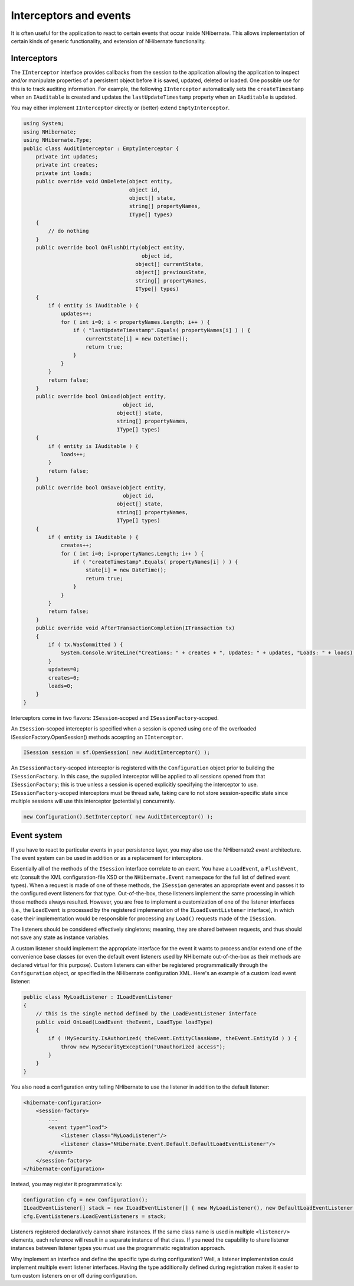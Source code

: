 

=======================
Interceptors and events
=======================

It is often useful for the application to react to certain events that occur
inside NHibernate. This allows implementation of certain kinds of generic
functionality, and extension of NHibernate functionality.

Interceptors
############

The ``IInterceptor`` interface provides callbacks from the session to the
application allowing the application to inspect and/or manipulate properties of a
persistent object before it is saved, updated, deleted or loaded. One
possible use for this is to track auditing information. For example, the following
``IInterceptor`` automatically sets the  ``createTimestamp``
when an ``IAuditable`` is created and updates the
``lastUpdateTimestamp`` property when an ``IAuditable`` is
updated.

You may either implement ``IInterceptor`` directly or (better) extend
``EmptyInterceptor``.

.. code-block:: csharp

  using System;
  using NHibernate;
  using NHibernate.Type;
  public class AuditInterceptor : EmptyInterceptor {
      private int updates;
      private int creates;
      private int loads;
      public override void OnDelete(object entity,
                                    object id,
                                    object[] state,
                                    string[] propertyNames,
                                    IType[] types)
      {
          // do nothing
      }
      public override bool OnFlushDirty(object entity,
                                        object id,
  				      object[] currentState,
  				      object[] previousState,
  				      string[] propertyNames,
  				      IType[] types)
      {
          if ( entity is IAuditable ) {
              updates++;
              for ( int i=0; i < propertyNames.Length; i++ ) {
                  if ( "lastUpdateTimestamp".Equals( propertyNames[i] ) ) {
                      currentState[i] = new DateTime();
                      return true;
                  }
              }
          }
          return false;
      }
      public override bool OnLoad(object entity,
                                  object id,
  				object[] state,
  				string[] propertyNames,
  				IType[] types)
      {
          if ( entity is IAuditable ) {
              loads++;
          }
          return false;
      }
      public override bool OnSave(object entity,
                                  object id,
  				object[] state,
  				string[] propertyNames,
  				IType[] types)
      {
          if ( entity is IAuditable ) {
              creates++;
              for ( int i=0; i<propertyNames.Length; i++ ) {
                  if ( "createTimestamp".Equals( propertyNames[i] ) ) {
                      state[i] = new DateTime();
                      return true;
                  }
              }
          }
          return false;
      }
      public override void AfterTransactionCompletion(ITransaction tx)
      {
          if ( tx.WasCommitted ) {
              System.Console.WriteLine("Creations: " + creates + ", Updates: " + updates, "Loads: " + loads);
          }
          updates=0;
          creates=0;
          loads=0;
      }
  }

Interceptors come in two flavors: ``ISession``-scoped and
``ISessionFactory``-scoped.

An ``ISession``-scoped interceptor is specified
when a session is opened using one of the overloaded ISessionFactory.OpenSession()
methods accepting an ``IInterceptor``.

.. code-block:: csharp

  ISession session = sf.OpenSession( new AuditInterceptor() );

An ``ISessionFactory``-scoped interceptor is registered with the ``Configuration``
object prior to building the ``ISessionFactory``.  In this case, the supplied interceptor
will be applied to all sessions opened from that ``ISessionFactory``; this is true unless
a session is opened explicitly specifying the interceptor to use.  ``ISessionFactory``-scoped
interceptors must be thread safe, taking care to not store session-specific state since multiple
sessions will use this interceptor (potentially) concurrently.

.. code-block:: csharp

  new Configuration().SetInterceptor( new AuditInterceptor() );

Event system
############

If you have to react to particular events in your persistence layer, you may
also use the NHibernate2 *event* architecture. The event
system can be used in addition or as a replacement for interceptors.

Essentially all of the methods of the ``ISession`` interface correlate
to an event. You have a ``LoadEvent``, a ``FlushEvent``, etc
(consult the XML configuration-file XSD or the ``NHibernate.Event``
namespace for the full list of defined event types). When a request is made of one of
these methods, the ``ISession`` generates an appropriate
event and passes it to the configured event listeners for that type. Out-of-the-box,
these listeners implement the same processing in which those methods always resulted.
However, you are free to implement a customization of one of the listener interfaces
(i.e., the ``LoadEvent`` is processed by the registered implemenation
of the ``ILoadEventListener`` interface), in which case their
implementation would be responsible for processing any ``Load()`` requests
made of the ``ISession``.

The listeners should be considered effectively singletons; meaning, they are shared between
requests, and thus should not save any state as instance variables.

A custom listener should implement the appropriate interface for the event it wants to
process and/or extend one of the convenience base classes (or even the default event
listeners used by NHibernate out-of-the-box as their methods are declared virtual for this
purpose). Custom listeners can either be registered programmatically through the
``Configuration`` object, or specified in the NHibernate configuration
XML. Here's an example of a custom load event listener:

.. code-block:: csharp

  public class MyLoadListener : ILoadEventListener
  {
      // this is the single method defined by the LoadEventListener interface
      public void OnLoad(LoadEvent theEvent, LoadType loadType)
      {
          if ( !MySecurity.IsAuthorized( theEvent.EntityClassName, theEvent.EntityId ) ) {
              throw new MySecurityException("Unauthorized access");
          }
      }
  }

You also need a configuration entry telling NHibernate to use the listener in addition
to the default listener:

.. code-block:: csharp

  <hibernate-configuration>
      <session-factory>
          ...
          <event type="load">
              <listener class="MyLoadListener"/>
              <listener class="NHibernate.Event.Default.DefaultLoadEventListener"/>
          </event>
      </session-factory>
  </hibernate-configuration>

Instead, you may register it programmatically:

.. code-block:: csharp

  Configuration cfg = new Configuration();
  ILoadEventListener[] stack = new ILoadEventListener[] { new MyLoadListener(), new DefaultLoadEventListener() };
  cfg.EventListeners.LoadEventListeners = stack;

Listeners registered declaratively cannot share instances. If the same class name is
used in multiple ``<listener/>`` elements, each reference will
result in a separate instance of that class. If you need the capability to share
listener instances between listener types you must use the programmatic registration
approach.

Why implement an interface and define the specific type during configuration? Well, a
listener implementation could implement multiple event listener interfaces. Having the
type additionally defined during registration makes it easier to turn custom listeners on
or off during configuration.

